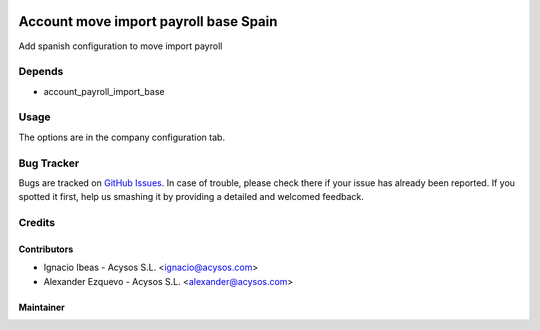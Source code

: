 .. image:: https://img.shields.io/badge/license-AGPL--3-blue.png
   :target: https://www.gnu.org/licenses/agpl
   :alt: License: AGPL-3

.. image:: https://img.shields.io/badge/github-Acysos-lightgray.png?logo=github
    :target: https://github.com/acysos/odoo-addons/tree/11.0/account_payrall_import_base_spain
    :alt: Acysos

======================================
Account move import payroll base Spain
======================================

Add spanish configuration to move import payroll

Depends
=======

* account_payroll_import_base

Usage
=====

The options are in the company configuration tab.


Bug Tracker
===========

Bugs are tracked on `GitHub Issues
<https://github.com/acysos/odoo-addons/issues>`_. In case of trouble, please
check there if your issue has already been reported. If you spotted it first,
help us smashing it by providing a detailed and welcomed feedback.

Credits
=======

Contributors
------------

* Ignacio Ibeas - Acysos S.L. <ignacio@acysos.com>
* Alexander Ezquevo - Acysos S.L. <alexander@acysos.com>


Maintainer
----------

.. image:: https://acysos.com/logo.png
   :alt: Acysos S.L.
   :target: https://www.acysos.com
